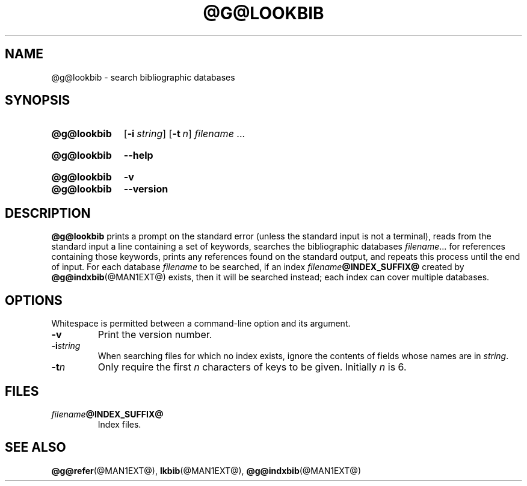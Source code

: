 .TH @G@LOOKBIB @MAN1EXT@ "@MDATE@" "groff @VERSION@"
.SH NAME
@g@lookbib \- search bibliographic databases
.
.
.\" ====================================================================
.\" Legal Terms
.\" ====================================================================
.\"
.\" Copyright (C) 1989-2018 Free Software Foundation, Inc.
.\"
.\" Permission is granted to make and distribute verbatim copies of this
.\" manual provided the copyright notice and this permission notice are
.\" preserved on all copies.
.\"
.\" Permission is granted to copy and distribute modified versions of
.\" this manual under the conditions for verbatim copying, provided that
.\" the entire resulting derived work is distributed under the terms of
.\" a permission notice identical to this one.
.\"
.\" Permission is granted to copy and distribute translations of this
.\" manual into another language, under the above conditions for
.\" modified versions, except that this permission notice may be
.\" included in translations approved by the Free Software Foundation
.\" instead of in the original English.
.
.
.\" ====================================================================
.SH SYNOPSIS
.\" ====================================================================
.
.SY @g@lookbib
.OP \-i string
.OP \-t n
.I filename
\&.\|.\|.\&
.YS
.
.SY @g@lookbib
.B \-\-help
.YS
.
.SY @g@lookbib
.B \-v
.SY @g@lookbib
.B \-\-version
.YS
.
.
.\" ====================================================================
.SH DESCRIPTION
.\" ====================================================================
.
.B @g@lookbib
prints a prompt on the standard error (unless the standard input is not
a terminal),
reads from the standard input a line containing a set of keywords,
searches the bibliographic databases
.IR filename \|.\|.\|.\&
for references containing those keywords,
prints any references found on the standard output,
and repeats this process until the end of input.
.
For each database
.I filename
to be searched,
if an index
.IB filename @INDEX_SUFFIX@
created by
.BR @g@indxbib (@MAN1EXT@)
exists, then it will be searched instead;
each index can cover multiple databases.
.
.
.\" ====================================================================
.SH OPTIONS
.\" ====================================================================
.
Whitespace is permitted between a command-line option and its argument.
.
.
.TP
.B \-v
Print the version number.
.
.TP
.BI \-i string
When searching files for which no index exists,
ignore the contents of fields whose names are in
.IR string .
.
.TP
.BI \-t n
Only require the first
.I n
characters of keys to be given.
Initially
.I n
is\~6.
.
.
.\" ====================================================================
.SH FILES
.\" ====================================================================
.
.TP
.IB filename @INDEX_SUFFIX@
Index files.
.
.
.\" ====================================================================
.SH "SEE ALSO"
.\" ====================================================================
.BR @g@refer (@MAN1EXT@),
.BR lkbib (@MAN1EXT@),
.BR @g@indxbib (@MAN1EXT@)
.
.
.\" Local Variables:
.\" mode: nroff
.\" End:
.\" vim: set filetype=groff:

